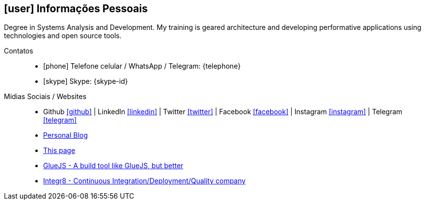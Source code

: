 [[informacoes-pessoais]]

== icon:user[] Informações Pessoais

****
Degree in Systems Analysis and Development. My training is geared architecture and developing performative applications using technologies and open source tools.
****

Contatos::
* icon:phone[] Telefone celular / WhatsApp / Telegram: {telephone}
* icon:skype[] Skype: {skype-id}

Mídias Sociais / Websites::
* Github https://github.com/fabioluciano[ icon:github[] , role="external", window="_blank"] | LinkedIn https://www.linkedin.com/in/fabioluciano[ icon:linkedin[] , role="external", window="_blank"] |  Twitter https://twitter.com/fabioluciano[ icon:twitter[] , role="external", window="_blank"] | Facebook https://facebook.com/fabioluciano[ icon:facebook[] , role="external", window="_blank"] | Instagram https://instagram.com/fabioluciano[ icon:instagram[] , role="external", window="_blank"] | Telegram https://t.me/fabioluciano[ icon:telegram[] , role="external", window="_blank"]
* http://naoimporta.com[Personal Blog]
* http://fabioluciano.me[This page]
* http://gluejs.com[GlueJS - A build tool like GlueJS, but better]
* http://integr8.me[Integr8 - Continuous Integration/Deployment/Quality company]